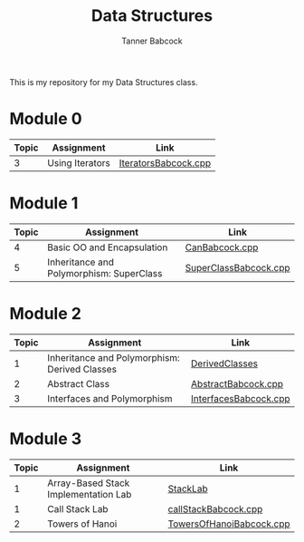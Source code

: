 #+TITLE: Data Structures
#+AUTHOR: Tanner Babcock
#+EMAIL: babkock@protonmail.com
#+LANGUAGE: en

This is my repository for my Data Structures class.

* Module 0

|Topic|Assignment|Link|
|-----+----------+----|
| 3   |Using Iterators|[[https://gitlab.com/tbhomework/cis152/-/blob/main/IteratorsBabcock.cpp][IteratorsBabcock.cpp]] |

* Module 1

|Topic|Assignment|Link|
|-----+----------+----|
| 4   | Basic OO and Encapsulation|[[https://gitlab.com/tbhomework/cis152/-/blob/main/CanBabcock.cpp][CanBabcock.cpp]] |
| 5   | Inheritance and Polymorphism: SuperClass|[[https://gitlab.com/tbhomework/cis152/-/blob/main/SuperClassBabcock.cpp][SuperClassBabcock.cpp]] |

* Module 2

| Topic | Assignment                                    | Link                |
|-------+-----------------------------------------------+---------------------|
|     1 | Inheritance and Polymorphism: Derived Classes | [[https://gitlab.com/tbhomework/cis152/-/tree/main/DerivedClasses][DerivedClasses]]      |
|     2 | Abstract Class                                | [[https://gitlab.com/tbhomework/cis152/-/blob/main/AbstractBabcock.cpp][AbstractBabcock.cpp]] |
|     3 | Interfaces and Polymorphism                   | [[https://gitlab.com/tbhomework/cis152/-/blob/main/InterfacesBabcock.cpp][InterfacesBabcock.cpp]] |

* Module 3

| Topic | Assignment                   | Link             |
|-------+------------------------------+------------------|
|     1 | Array-Based Stack Implementation Lab | [[https://gitlab.com/tbhomework/cis152/-/tree/main/StackLab][StackLab]]   |
|     1 | Call Stack Lab               | [[https://gitlab.com/tbhomework/cis152/-/blob/main/callStackBabcock.cpp][callStackBabcock.cpp]] |
|     2 | Towers of Hanoi              | [[https://gitlab.com/tbhomework/cis152/-/blob/main/TowersOfHanoiBabcock.cpp][TowersOfHanoiBabcock.cpp]] |

